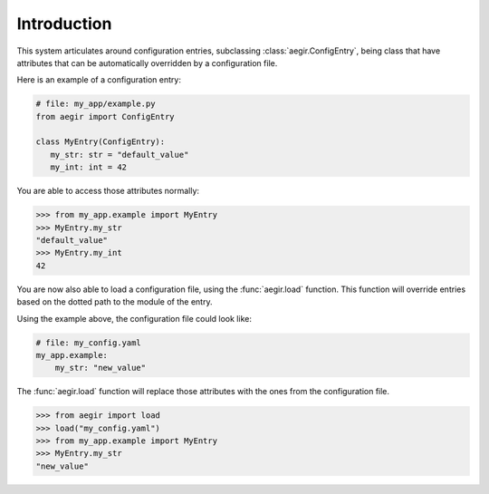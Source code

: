 Introduction
============

This system articulates around configuration entries, subclassing :class:`aegir.ConfigEntry`, being class that have attributes that can be automatically overridden by a configuration file.

Here is an example of a configuration entry:

.. code-block:: python

   # file: my_app/example.py
   from aegir import ConfigEntry

   class MyEntry(ConfigEntry):
      my_str: str = "default_value"
      my_int: int = 42

You are able to access those attributes normally:

.. code-block:: python

   >>> from my_app.example import MyEntry
   >>> MyEntry.my_str
   "default_value"
   >>> MyEntry.my_int
   42

You are now also able to load a configuration file, using the :func:`aegir.load` function. This function will override entries based on the dotted path to the module of the entry.

Using the example above, the configuration file could look like:

.. code-block:: yaml

    # file: my_config.yaml
    my_app.example:
        my_str: "new_value"

The :func:`aegir.load` function will replace those attributes with the ones from the configuration file.

.. code-block:: python

    >>> from aegir import load
    >>> load("my_config.yaml")
    >>> from my_app.example import MyEntry
    >>> MyEntry.my_str
    "new_value"
